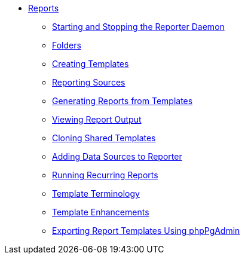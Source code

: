 * xref:reports:introduction.adoc[Reports]
** xref:reports:reporter_daemon.adoc[Starting and Stopping the Reporter Daemon]
** xref:reports:reporter_folder.adoc[Folders]
** xref:reports:reporter_create_templates.adoc[Creating Templates]
** xref:reports:report_sources.adoc[Reporting Sources]
** xref:reports:reporter_generating_reports.adoc[Generating Reports from Templates]
** xref:reports:reporter_view_output.adoc[Viewing Report Output]
** xref:reports:reporter_cloning_shared_templates.adoc[Cloning Shared Templates]
** xref:reports:reporter_add_data_source.adoc[Adding Data Sources to Reporter]
** xref:reports:reporter_running_recurring_reports.adoc[Running Recurring Reports]
** xref:reports:reporter_template_terminology.adoc[Template Terminology]
** xref:reports:reporter_template_enhancements.adoc[Template Enhancements]
** xref:reports:reporter_export_usingpgAdmin.adoc[Exporting Report Templates Using phpPgAdmin]

